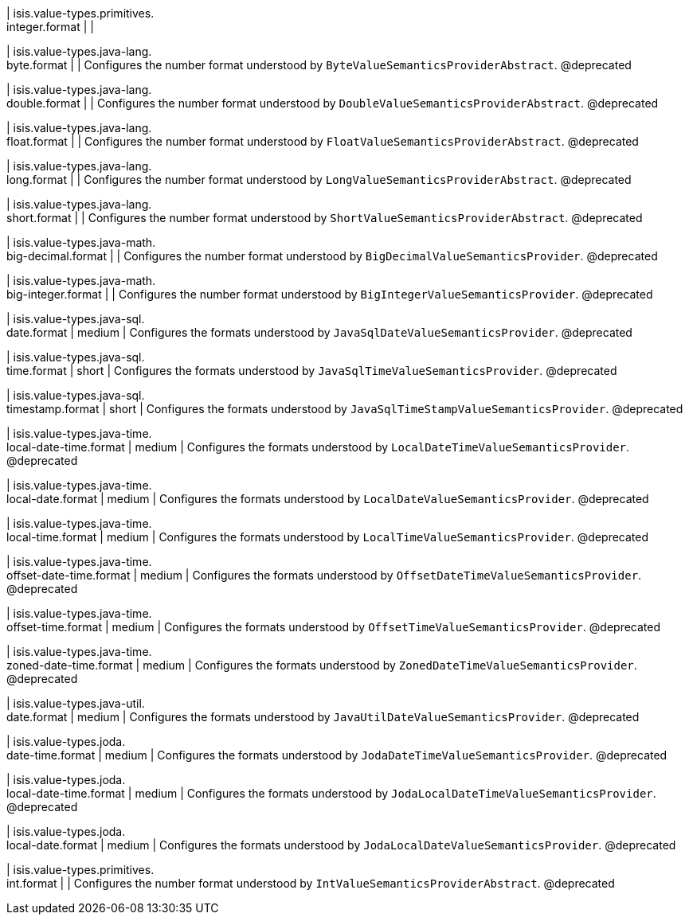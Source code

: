 | isis.value-types.primitives. +
integer.format
| 
| 

| isis.value-types.java-lang. +
byte.format
| 
| Configures the number format understood by ``ByteValueSemanticsProviderAbstract``. @deprecated


| isis.value-types.java-lang. +
double.format
| 
| Configures the number format understood by ``DoubleValueSemanticsProviderAbstract``. @deprecated


| isis.value-types.java-lang. +
float.format
| 
| Configures the number format understood by ``FloatValueSemanticsProviderAbstract``. @deprecated


| isis.value-types.java-lang. +
long.format
| 
| Configures the number format understood by ``LongValueSemanticsProviderAbstract``. @deprecated


| isis.value-types.java-lang. +
short.format
| 
| Configures the number format understood by ``ShortValueSemanticsProviderAbstract``. @deprecated


| isis.value-types.java-math. +
big-decimal.format
| 
| Configures the number format understood by ``BigDecimalValueSemanticsProvider``. @deprecated


| isis.value-types.java-math. +
big-integer.format
| 
| Configures the number format understood by ``BigIntegerValueSemanticsProvider``. @deprecated


| isis.value-types.java-sql. +
date.format
|  medium
| Configures the formats understood by ``JavaSqlDateValueSemanticsProvider``. @deprecated


| isis.value-types.java-sql. +
time.format
|  short
| Configures the formats understood by ``JavaSqlTimeValueSemanticsProvider``. @deprecated


| isis.value-types.java-sql. +
timestamp.format
|  short
| Configures the formats understood by ``JavaSqlTimeStampValueSemanticsProvider``. @deprecated


| isis.value-types.java-time. +
local-date-time.format
|  medium
| Configures the formats understood by ``LocalDateTimeValueSemanticsProvider``. @deprecated


| isis.value-types.java-time. +
local-date.format
|  medium
| Configures the formats understood by ``LocalDateValueSemanticsProvider``. @deprecated


| isis.value-types.java-time. +
local-time.format
|  medium
| Configures the formats understood by ``LocalTimeValueSemanticsProvider``. @deprecated


| isis.value-types.java-time. +
offset-date-time.format
|  medium
| Configures the formats understood by ``OffsetDateTimeValueSemanticsProvider``. @deprecated


| isis.value-types.java-time. +
offset-time.format
|  medium
| Configures the formats understood by ``OffsetTimeValueSemanticsProvider``. @deprecated


| isis.value-types.java-time. +
zoned-date-time.format
|  medium
| Configures the formats understood by ``ZonedDateTimeValueSemanticsProvider``. @deprecated


| isis.value-types.java-util. +
date.format
|  medium
| Configures the formats understood by ``JavaUtilDateValueSemanticsProvider``. @deprecated


| isis.value-types.joda. +
date-time.format
|  medium
| Configures the formats understood by ``JodaDateTimeValueSemanticsProvider``. @deprecated


| isis.value-types.joda. +
local-date-time.format
|  medium
| Configures the formats understood by ``JodaLocalDateTimeValueSemanticsProvider``. @deprecated


| isis.value-types.joda. +
local-date.format
|  medium
| Configures the formats understood by ``JodaLocalDateValueSemanticsProvider``. @deprecated


| isis.value-types.primitives. +
int.format
| 
| Configures the number format understood by ``IntValueSemanticsProviderAbstract``. @deprecated



